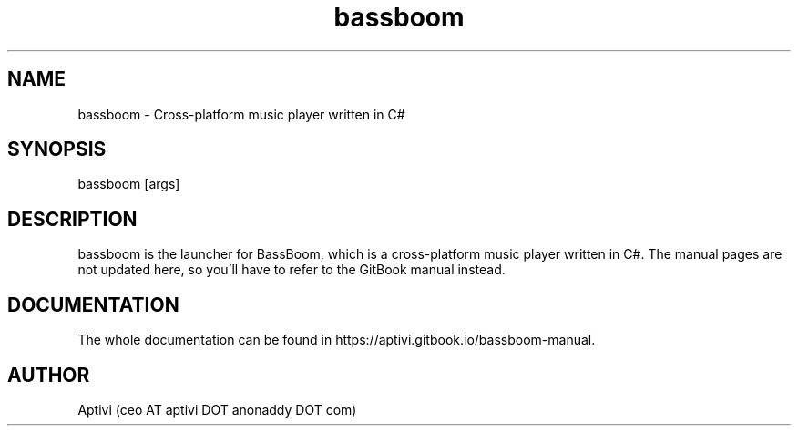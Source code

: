 .\" 
.\"    BassBoom  Copyright (C) 2025  Aptivi
.\" 
.\"    BassBoom is free software: you can redistribute it and/or modify
.\"    it under the terms of the GNU General Public License as published by
.\"    the Free Software Foundation, either version 3 of the License, or
.\"    (at your option) any later version.
.\"
.\"    BassBoom is distributed in the hope that it will be useful,
.\"    but WITHOUT ANY WARRANTY; without even the implied warranty of
.\"    MERCHANTABILITY or FITNESS FOR A PARTICULAR PURPOSE.  See the
.\"    GNU General Public License for more details.
.\"
.\"    You should have received a copy of the GNU General Public License
.\"    along with this program.  If not, see <https://www.gnu.org/licenses/>.
.\"

.TH bassboom 1 "23 Feb 2024" "0.1.0" "BassBoom"
.SH NAME
bassboom \- Cross-platform music player written in C#
.SH SYNOPSIS
bassboom [args]
.SH DESCRIPTION
bassboom is the launcher for BassBoom, which is a cross-platform music player written in C#. The manual pages are not updated here, so you'll have to refer to the GitBook manual instead.
.SH DOCUMENTATION
The whole documentation can be found in https://aptivi.gitbook.io/bassboom-manual.
.SH AUTHOR
Aptivi (ceo AT aptivi DOT anonaddy DOT com)
